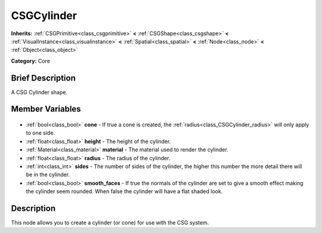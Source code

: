 .. Generated automatically by doc/tools/makerst.py in Godot's source tree.
.. DO NOT EDIT THIS FILE, but the CSGCylinder.xml source instead.
.. The source is found in doc/classes or modules/<name>/doc_classes.

.. _class_CSGCylinder:

CSGCylinder
===========

**Inherits:** :ref:`CSGPrimitive<class_csgprimitive>` **<** :ref:`CSGShape<class_csgshape>` **<** :ref:`VisualInstance<class_visualinstance>` **<** :ref:`Spatial<class_spatial>` **<** :ref:`Node<class_node>` **<** :ref:`Object<class_object>`

**Category:** Core

Brief Description
-----------------

A CSG Cylinder shape.

Member Variables
----------------

  .. _class_CSGCylinder_cone:

- :ref:`bool<class_bool>` **cone** - If true a cone is created, the :ref:`radius<class_CSGCylinder_radius>` will only apply to one side.

  .. _class_CSGCylinder_height:

- :ref:`float<class_float>` **height** - The height of the cylinder.

  .. _class_CSGCylinder_material:

- :ref:`Material<class_material>` **material** - The material used to render the cylinder.

  .. _class_CSGCylinder_radius:

- :ref:`float<class_float>` **radius** - The radius of the cylinder.

  .. _class_CSGCylinder_sides:

- :ref:`int<class_int>` **sides** - The number of sides of the cylinder, the higher this number the more detail there will be in the cylinder.

  .. _class_CSGCylinder_smooth_faces:

- :ref:`bool<class_bool>` **smooth_faces** - If true the normals of the cylinder are set to give a smooth effect making the cylinder seem rounded. When false the cylinder will have a flat shaded look.


Description
-----------

This node allows you to create a cylinder (or cone) for use with the CSG system.

